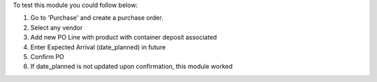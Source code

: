 To test this module you could follow below:

#. Go to 'Purchase' and create a purchase order.
#. Select any vendor
#. Add new PO Line with product with container deposit associated
#. Enter Expected Arrival (date_planned) in future
#. Confirm PO
#. If date_planned is not updated upon confirmation, this module worked

